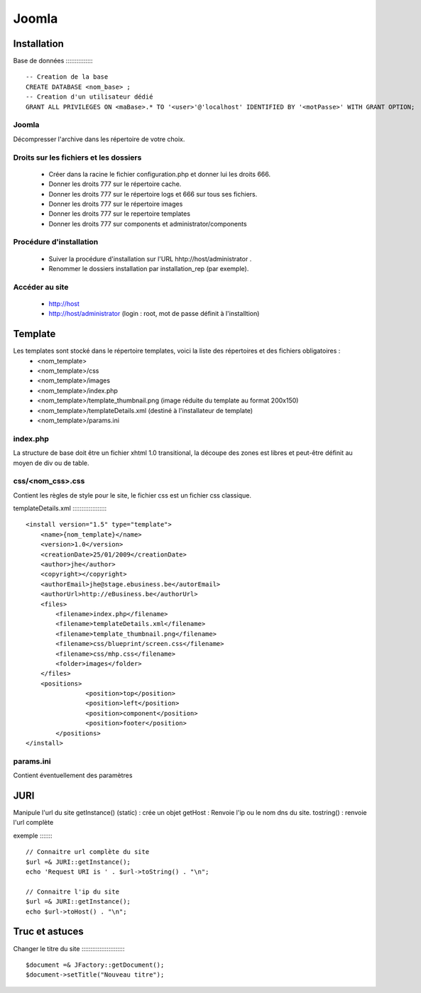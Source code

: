 ======
Joomla
======

Installation
============
Base de données
::::::::::::::: ::
    
    -- Creation de la base
    CREATE DATABASE <nom_base> ;
    -- Creation d'un utilisateur dédié
    GRANT ALL PRIVILEGES ON <maBase>.* TO '<user>'@'localhost' IDENTIFIED BY '<motPasse>' WITH GRANT OPTION;

Joomla
::::::
Décompresser l'archive dans les répertoire de votre choix.

Droits sur les fichiers et les dossiers
:::::::::::::::::::::::::::::::::::::::
    + Créer dans la racine le fichier configuration.php et donner lui les droits 666.
    + Donner les droits 777 sur le répertoire cache.
    + Donner les droits 777 sur le répertoire logs et 666 sur tous ses fichiers.
    + Donner les droits 777 sur le répertoire images
    + Donner les droits 777 sur le repertoire templates
    + Donner les droits 777 sur components et administrator/components

Procédure d'installation
::::::::::::::::::::::::
    + Suiver la procédure d'installation sur l'URL hhtp://host/administrator .
    + Renommer le dossiers installation par installation_rep (par exemple).

Accéder au site
:::::::::::::::
    + http://host
    + http://host/administrator (login : root, mot de passe définit à l'installtion)

Template
========
Les templates sont stocké dans le répertoire templates, voici la liste des répertoires et des fichiers obligatoires :
    + <nom_template>    
    + <nom_template>/css
    + <nom_template>/images
    + <nom_template>/index.php
    + <nom_template>/template_thumbnail.png (image réduite du template au format 200x150)
    + <nom_template>/templateDetails.xml (destiné à l'installateur de template)
    + <nom_template>/params.ini


index.php
:::::::::
La structure de base doit être un fichier xhtml 1.0 transitional, la découpe des zones est libres et peut-être définit au moyen de div ou de table.


css/<nom_css>.css
:::::::::::::::::
Contient les règles de style pour le site, le fichier css est un fichier css classique.

templateDetails.xml
::::::::::::::::::: ::
    <install version="1.5" type="template">
        <name>{nom_template}</name>
        <version>1.0</version>
        <creationDate>25/01/2009</creationDate>
        <author>jhe</author>
        <copyright></copyright>
        <authorEmail>jhe@stage.ebusiness.be</autorEmail>
        <authorUrl>http://eBusiness.be</authorUrl>
        <files>
            <filename>index.php</filename>
            <filename>templateDetails.xml</filename>
            <filename>template_thumbnail.png</filename>
            <filename>css/blueprint/screen.css</filename> 
            <filename>css/mhp.css</filename> 
            <folder>images</folder>   
        </files>
        <positions>
		    <position>top</position>
		    <position>left</position>
		    <position>component</position>
		    <position>footer</position>
	    </positions>
    </install>

params.ini
::::::::::
Contient éventuellement des paramètres

JURI
====
Manipule l'url du site
getInstance() (static) : crée un objet
getHost : Renvoie l'ip ou le nom dns du site.
tostring()  : renvoie l'url complète

exemple
::::::: ::
    
    // Connaitre url complète du site
    $url =& JURI::getInstance();
    echo 'Request URI is ' . $url->toString() . "\n";

    // Connaitre l'ip du site
    $url =& JURI::getInstance();
    echo $url->toHost() . "\n";

Truc et astuces
===============
Changer le titre du site
:::::::::::::::::::::::: ::

    $document =& JFactory::getDocument();
    $document->setTitle("Nouveau titre");



